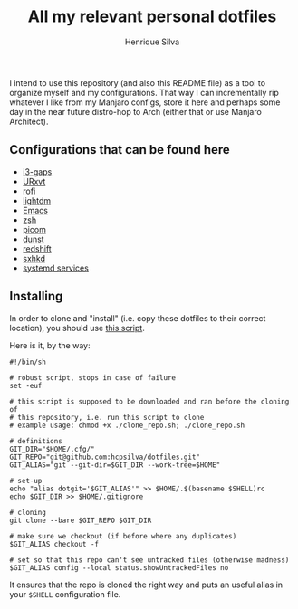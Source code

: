 #+TITLE: All my relevant personal dotfiles
#+AUTHOR: Henrique Silva
#+email: hcpsilva@inf.ufrgs.br
#+INFOJS_OPT:
#+PROPERTY: cache yes
#+PROPERTY: exports both
#+PROPERTY: tangle yes

I intend to use this repository (and also this README file) as a tool to
organize myself and my configurations. That way I can incrementally rip
whatever I like from my Manjaro configs, store it here and perhaps some day in
the near future distro-hop to Arch (either that or use Manjaro Architect).

** Configurations that can be found here

- [[./.config/i3/config][i3-gaps]]
- [[./.Xresources][URxvt]]
- [[./.config/rofi/config][rofi]]
- [[./.config/lightdm/lightdm.conf][lightdm]]
- [[./.emacs.d/config.org][Emacs]]
- [[./.zshrc][zsh]]
- [[./.config/picom.conf][picom]]
- [[./.config/dunst/dunstrc][dunst]]
- [[./.config/redshift.conf][redshift]]
- [[./.config/sxhkd/sxhkdrc][sxhkd]]
- [[./.config/systemd/user/][systemd services]]

** Installing

In order to clone and "install" (i.e. copy these dotfiles to their correct
location), you should use [[./.scripts/install_dotfiles.sh][this script]].

Here is it, by the way:

#+begin_src shell :wrap src shell :exports results :results output
cat .scripts/install_dotfiles.sh
#+end_src

#+RESULTS:
#+begin_src shell
#!/bin/sh

# robust script, stops in case of failure
set -euf

# this script is supposed to be downloaded and ran before the cloning of
# this repository, i.e. run this script to clone
# example usage: chmod +x ./clone_repo.sh; ./clone_repo.sh

# definitions
GIT_DIR="$HOME/.cfg/"
GIT_REPO="git@github.com:hcpsilva/dotfiles.git"
GIT_ALIAS="git --git-dir=$GIT_DIR --work-tree=$HOME"

# set-up
echo "alias dotgit='$GIT_ALIAS'" >> $HOME/.$(basename $SHELL)rc
echo $GIT_DIR >> $HOME/.gitignore

# cloning
git clone --bare $GIT_REPO $GIT_DIR

# make sure we checkout (if before where any duplicates)
$GIT_ALIAS checkout -f

# set so that this repo can't see untracked files (otherwise madness)
$GIT_ALIAS config --local status.showUntrackedFiles no
#+end_src

It ensures that the repo is cloned the right way and puts an useful alias
in your =$SHELL= configuration file.
